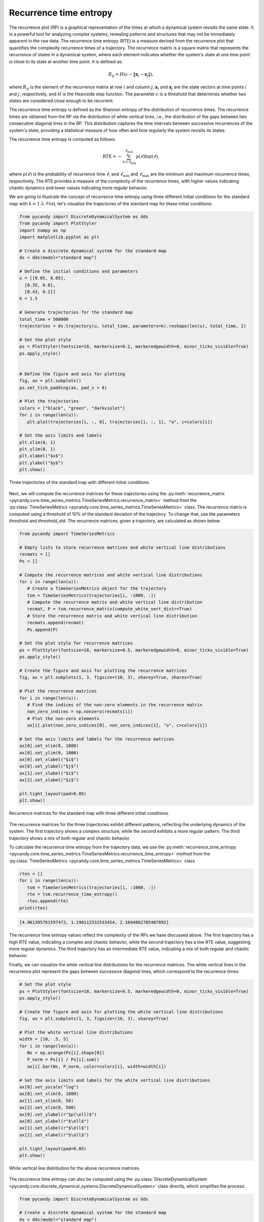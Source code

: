 Recurrence time entropy
~~~~~~~~~~~~~~~~~~~~~~~

The recurrence plot (RP) is a graphical representation of the times at which a dynamical system revisits the same state. It is a powerful tool for analyzing complex systems, revealing patterns and structures that may not be immediately apparent in the raw data. The recurrence time entropy (RTE) is a measure derived from the recurrence plot that quantifies the complexity recurrence times of a trajectory. The recurrence matrix is a square matrix that represents the recurrence of states in a dynamical system, where each element indicates whether the system's state at one time point is close to its state at another time point. It is defined as:

.. math::
   
   \begin{equation}
        R_{ij} = H\left(\epsilon - \|\mathbf{x}_i - \mathbf{x}_j\|\right),
   \end{equation}

where :math:`R_{ij}` is the element of the recurrence matrix at row :math:`i` and column :math:`j`, :math:`\mathbf{x}_i` and :math:`\mathbf{x}_j` are the state vectors at time points :math:`i` and :math:`j`, respectively, and :math:`H` is the Heaviside step function. The parameter :math:`\epsilon` is a threshold that determines whether two states are considered close enough to be recurrent.

The recurrence time entropy is defined as the Shannon entropy of the distribution of recurrence times. The recurrence times are obtained from the RP via the distribution of white vertical lines, i.e., the distribution of the gaps between two consecutive diagonal lines in the RP. This distribution captures the time intervals between successive recurrences of the system's state, providing a statistical measure of how often and how regularly the system revisits its states.

The recurrence time entropy is computed as follows:

.. math::

   \begin{equation}
        \mathrm{RTE} = -\sum_{\ell = \ell_{\text{min}}}^{\ell_\text{max}}p(\ell)\ln p(\ell),
    \end{equation}

where :math:`p(\ell)` is the probability of recurrence time :math:`\ell`, and :math:`\ell_{\text{min}}` and :math:`\ell_{\text{max}}` are the minimum and maximum recurrence times, respectively. The RTE provides a measure of the complexity of the recurrence times, with higher values indicating chaotic dynamics and lower values indicating more regular behavior.

We are going to illustrate the concept of recurrence time entropy using three different initial conditions for the standard map with :math:`k = 1.5`. First, let's visualize the trajectories of the standard map for these initial conditions:

.. code-block:: python

   from pycandy import DiscreteDynamicalSystem as dds
   from pycandy import PlotStyler
   import numpy as np
   import matplotlib.pyplot as plt

   # Create a discrete dynamical system for the standard map
   ds = dds(model="standard map")

   # Define the initial conditions and parameters
   u = [[0.05, 0.05],
     [0.35, 0.0],
     [0.43, 0.2]]
   k = 1.5

   # Generate trajectories for the standard map
   total_time = 500000
   trajectories = ds.trajectory(u, total_time, parameters=k).reshape(len(u), total_time, 2)

   # Set the plot style
   ps = PlotStyler(fontsize=18, markersize=0.2, markeredgewidth=0, minor_ticks_visible=True)
   ps.apply_style()

   
   # Define the figure and axis for plotting
   fig, ax = plt.subplots()
   ps.set_tick_padding(ax, pad_x = 6)

   # Plot the trajectories
   colors = ["black", "green", "darkviolet"]
   for i in range(len(u)):
      plt.plot(trajectories[i, :, 0], trajectories[i, :, 1], "o", c=colors[i])

   # Set the axis limits and labels
   plt.xlim(0, 1)
   plt.ylim(0, 1)
   plt.xlabel("$x$")
   plt.ylabel("$y$")
   plt.show()

.. figure:: images/rte_trajectories.png
   :align: center
   :width: 100%
   
   Three trajectories of the standard map with different initial conditions.

Next, we will compute the recurrence matrices for these trajectories using the :py:meth:`recurrence_matrix <pycandy.core.time_series_metrics.TimeSeriesMetrics.recurrence_matrix>` method from the :py:class:`TimeSeriesMetrics <pycandy.core.time_series_metrics.TimeSeriesMetrics>` class. The recurrence matrix is computed using a threshold of 10% of the standard deviation of the trajectory. To change that, use the parameters `threshold` and `threshold_std`. The recurrence matrices, given a trajectory, are calculated as shown below:

.. code-block:: python

   from pycandy import TimeSeriesMetrics

   # Empty lists to store recurrence matrices and white vertical line distributions
   recmats = []
   Ps = []

   # Compute the recurrence matrices and white vertical line distributions
   for i in range(len(u)):
      # Create a TimeSeriesMetrics object for the trajectory
      tsm = TimeSeriesMetrics(trajectories[i, :1000, :])
      # Compute the recurrence matrix and white vertical line distribution
      recmat, P = tsm.recurrence_matrix(compute_white_vert_distr=True)
      # Store the recurrence matrix and white vertical line distribution
      recmats.append(recmat)
      Ps.append(P)
   
   # Set the plot style for recurrence matrices
   ps = PlotStyler(fontsize=18, markersize=0.5, markeredgewidth=0, minor_ticks_visible=True)
   ps.apply_style()

   # Create the figure and axis for plotting the recurrence matrices
   fig, ax = plt.subplots(1, 3, figsize=(10, 3), sharey=True, sharex=True)

   # Plot the recurrence matrices
   for i in range(len(u)):
      # Find the indices of the non-zero elements in the recurrence matrix
      non_zero_indices = np.nonzero(recmats[i])
      # Plot the non-zero elements
      ax[i].plot(non_zero_indices[0], non_zero_indices[1], "o", c=colors[i])
   
   # Set the axis limits and labels for the recurrence matrices
   ax[0].set_xlim(0, 1000)
   ax[0].set_ylim(0, 1000)
   ax[0].set_xlabel("$i$")
   ax[0].set_ylabel("$j$")
   ax[1].set_xlabel("$i$")
   ax[2].set_xlabel("$i$")

   plt.tight_layout(pad=0.05)
   plt.show()

.. figure:: images/rte_recurrence_matrices.png
   :align: center
   :width: 100%
   
   Recurrence matrices for the standard map with three different initial conditions.

The recurrence matrices for the three trajectories exhibit different patterns, reflecting the underlying dynamics of the system. The first trajectory shows a complex structure, while the second exhibits a more regular pattern. The third trajectory shows a mix of both regular and chaotic behavior.

To calculate the recurrence time entropy from the trajectory data, we use the :py:meth:`recurrence_time_entropy <pycandy.core.time_series_metrics.TimeSeriesMetrics.recurrence_time_entropy>` method from the :py:class:`TimeSeriesMetrics <pycandy.core.time_series_metrics.TimeSeriesMetrics>` class

.. code-block:: python

   rtes = []
   for i in range(len(u)):
      tsm = TimeSeriesMetrics(trajectories[i, :1000, :])
      rte = tsm.recurrence_time_entropy()
      rtes.append(rte)
   print(rtes)

.. code-block:: text

   [4.961395761597473, 1.190112332533454, 2.1694882785487892]

The recurrence time entropy values reflect the complexity of the RPs we have discussed above. The first trajectory has a high RTE value, indicating a complex and chaotic behavior, while the second trajectory has a low RTE value, suggesting more regular dynamics. The third trajectory has an intermediate RTE value, indicating a mix of both regular and chaotic behavior.

Finally, we can visualize the white vertical line distributions for the recurrence matrices. The white vertical lines in the recurrence plot represent the gaps between successive diagonal lines, which correspond to the recurrence times:

.. code-block:: python

   # Set the plot style
   ps = PlotStyler(fontsize=18, markersize=0.5, markeredgewidth=0, minor_ticks_visible=True)
   ps.apply_style()

   # Create the figure and axis for plotting the white vertical line distributions
   fig, ax = plt.subplots(1, 3, figsize=(10, 3), sharey=True)

   # Plot the white vertical line distributions
   width = [10, .5, 5]
   for i in range(len(u)):
      Ns = np.arange(Ps[i].shape[0])
      P_norm = Ps[i] / Ps[i].sum()
      ax[i].bar(Ns, P_norm, color=colors[i], width=width[i])

   # Set the axis limits and labels for the white vertical line distributions
   ax[0].set_yscale("log")
   ax[0].set_xlim(0, 1000)
   ax[1].set_xlim(0, 50)
   ax[2].set_xlim(0, 500)
   ax[0].set_ylabel(r"$p(\ell)$")
   ax[0].set_xlabel(r"$\ell$")
   ax[1].set_xlabel(r"$\ell$")
   ax[2].set_xlabel(r"$\ell$")

   plt.tight_layout(pad=0.05)
   plt.show()

.. figure:: images/rte_white_vert_distr.png
   :align: center
   :width: 100%
   
   White vertical line distribution for the above recurrence matrices.

The recurrence time entropy can also be computed using the :py:class:`DiscreteDynamicalSystem <pycandy.core.discrete_dynamical_systems.DiscreteDynamicalSystem>` class directly, which simplifies the process:

.. code-block:: python

   from pycandy import DiscreteDynamicalSystem as dds

   # Create a discrete dynamical system for the standard map
   ds = dds(model="standard map")

   u = [[0.05, 0.05],
     [0.35, 0.0],
     [0.43, 0.2]]
   k = 1.5
   total_time = 1000
   rtes = [ds.recurrence_time_entropy(u[i], total_time, parameters=k) for i in range(len(u))]
   print(rtes)

.. code-block:: text

   [4.961395761597473, 1.190112332533454, 2.1694882785487892]

The `DiscreteDynamicalSystem.recurrence_time_entropy` method can also return the recurrence matrix, the white vertical line distribution, and the final state of the initial condition. See :py:meth:`DiscreteDynamicalSystem.recurrence_time_entropy <pycandy.core.discrete_dynamical_systems.DiscreteDynamicalSystem.recurrence_time_entropy>` for more details.

As a final example. let's compute the recurrence time entropy for the standard map for three different parameter values, :math:`k = 0.9`, :math:`k = 1.5`, and :math:`k = 3.6`, using random initial conditions:

.. code-block:: python

   from pycandy import DiscreteDynamicalSystem as dds
   import numpy as np
   from pycandy import PlotStyler
   import matplotlib.pyplot as plt

   # Create a discrete dynamical system for the standard map
   ds = dds(model="standard map")

   # Define the initial conditions and parameters
   num_ic = 250
   x_range = (0, 1)  # x range for initial conditions
   y_range = (0, 1)  # y range for initial conditions
   np.random.seed(0)  # Set the seed for reproducibility
   x_ic = np.random.uniform(x_range[0], x_range[1], num_ic)
   y_ic = np.random.uniform(y_range[0], y_range[1], num_ic)
   u = np.column_stack((x_ic, y_ic))  # Initial conditions array with shape (num_ic, d)
   k = [0.9, 1.5, 3.6]  # Parameter values
   total_time = 10000  # Total time for the simulation

   # Compute the recurrence time entropy for each parameter value
   rte = [ds.recurrence_time_entropy(u[i], total_time, parameters=k[j]) for i in range(num_ic) for j in range(len(k))]
   rte = np.array(rte).reshape(num_ic, len(k))

   # We also compute the trajectories for visualization
   trajectories = [ds.trajectory(u, total_time, parameters=k[i]) for i in range(len(k))]
   trajectories_reshaped = []
   for trajectory in trajectories:
      trajectory_reshaped = trajectory.reshape(num_ic, total_time, 2)
      trajectories_reshaped.append(trajectory_reshaped)

   # Set the plot style
   ps = PlotStyler(fontsize=24)
   ps.apply_style()

   # Create the figure and axis for plotting the recurrence time entropy
   fig, ax = plt.subplots(1, 3, figsize=(15, 5), sharey=True, sharex=True)
   [ps.set_tick_padding(ax[i], pad_x = 8) for i in range(3)]

   # Plot the trajectories and recurrence time entropy
   # Create scatter plots for each parameter value
   # and color them according to the recurrence time entropy
   hms = [0, 0, 0]
   for j in range(len(k)):
      for i in range(num_ic):
         hm = ax[j].scatter(trajectories_reshaped[j][i, :, 0],
                           trajectories_reshaped[j][i, :, 1],
                           c=rte[i, j] * np.ones(total_time),
                           s=0.05,
                           edgecolor='none',
                           cmap="nipy_spectral",
                           vmin=0,
                           vmax=rte[:, j].max())
         hms[j] = hm

   [plt.colorbar(hms[i], ax=ax[i], label=rf"RTE with $k = {k[i]:.1f}$", location="top", aspect=40, pad=0.01) for i in range(len(k))]
   ax[0].set_xlim(0, 1)
   ax[0].set_ylim(0, 1)
   ax[0].set_ylabel("$y$")
   [ax[i].set_xlabel("$x$") for i in range(len(k))]

   plt.tight_layout(pad=0.05)
   plt.show()

.. figure:: images/standard_map_rte.png
   :align: center
   :width: 100%
   
   Recurrence time entropy for the standard map with three different parameter values
